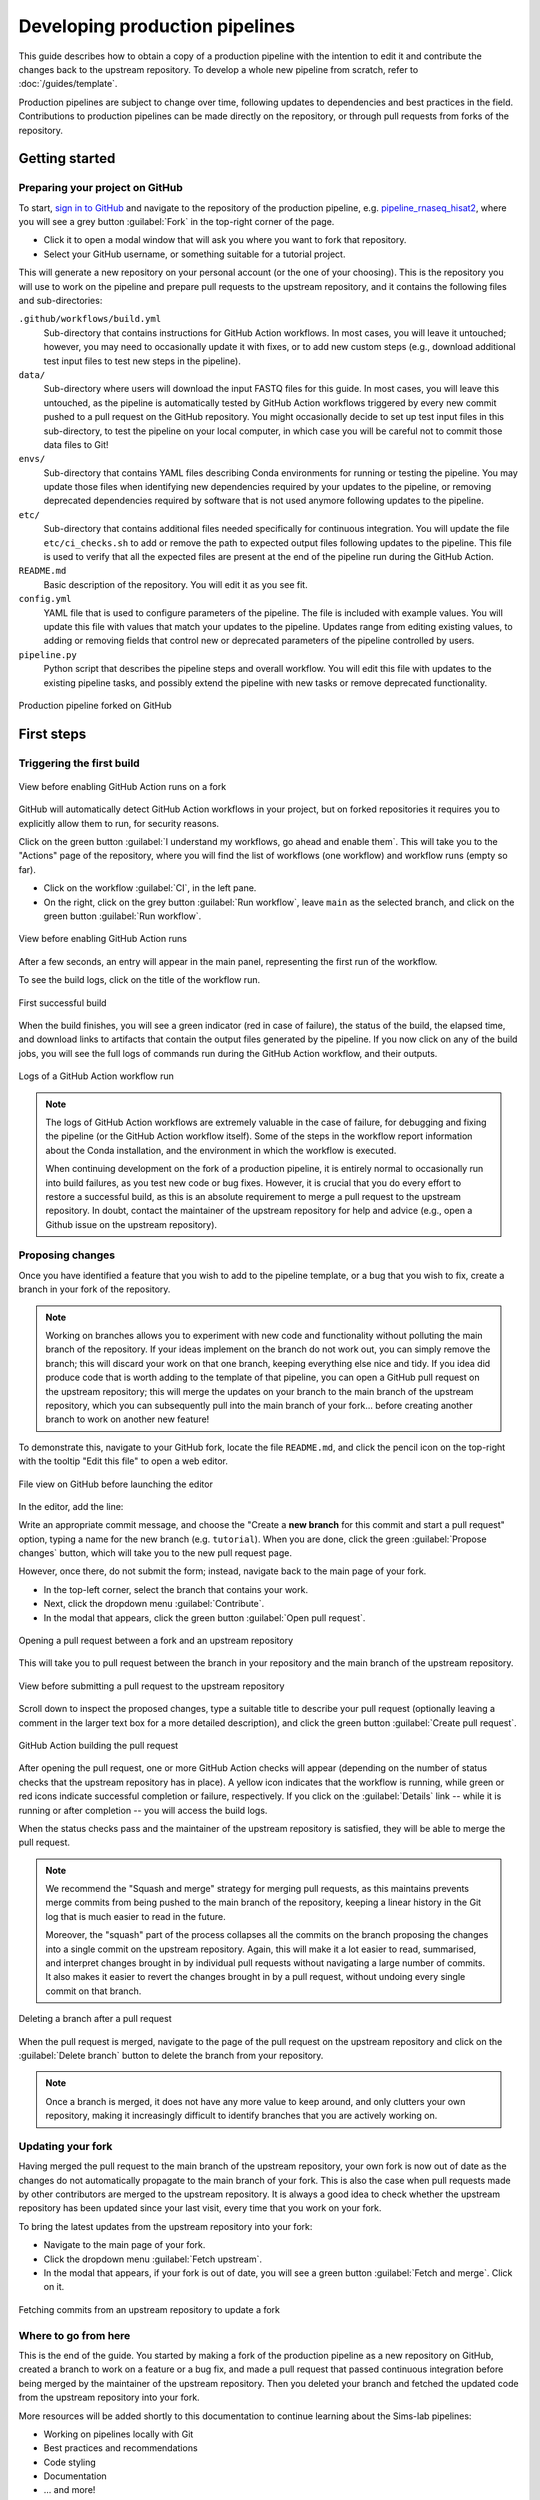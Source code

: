 Developing production pipelines
====================================

This guide describes how to obtain a copy of a production pipeline
with the intention to edit it and contribute the changes back to the
upstream repository.
To develop a whole new pipeline from scratch, refer to :doc:`/guides/template`.

Production pipelines are subject to change over time,
following updates to dependencies and best practices in the field.
Contributions to production pipelines can be made directly on the repository,
or through pull requests from forks of the repository.

Getting started
---------------

Preparing your project on GitHub
~~~~~~~~~~~~~~~~~~~~~~~~~~~~~~~~

To start, `sign in to GitHub <https://github.com/login>`_
and navigate to the repository of the production pipeline, e.g.
`pipeline_rnaseq_hisat2 <https://github.com/sims-lab/pipeline_rnaseq_hisat2/>`_,
where you will see a grey button :guilabel:`Fork` in the top-right corner of the page.

* Click it to open a modal window that will ask you where you want to fork that repository.
* Select your GitHub username, or something suitable for a tutorial project.

This will generate a new repository on your personal account
(or the one of your choosing).
This is the repository you will use to work on the pipeline and prepare pull requests
to the upstream repository, and it contains the following files and sub-directories:

``.github/workflows/build.yml``
  Sub-directory that contains instructions for GitHub Action workflows.
  In most cases, you will leave it untouched; however, you may need to
  occasionally update it with fixes, or to add new custom steps
  (e.g., download additional test input files to test new steps in the pipeline).

``data/``
  Sub-directory where users will download the input FASTQ files for this guide.
  In most cases, you will leave this untouched, as the pipeline is automatically
  tested by GitHub Action workflows triggered by every new commit pushed to
  a pull request on the GitHub repository.
  You might occasionally decide to set up test input files in this sub-directory,
  to test the pipeline on your local computer, in which case you will be careful
  not to commit those data files to Git!

``envs/``
  Sub-directory that contains YAML files describing Conda environments
  for running or testing the pipeline. You may update those files when identifying
  new dependencies required by your updates to the pipeline, or removing deprecated
  dependencies required by software that is not used anymore following updates to
  the pipeline.

``etc/``
  Sub-directory that contains additional files needed specifically 
  for continuous integration.
  You will update the file ``etc/ci_checks.sh`` to add or remove the path to
  expected output files following updates to the pipeline. This file is used
  to verify that all the expected files are present at the end of the pipeline run
  during the GitHub Action.

``README.md``
  Basic description of the repository.
  You will edit it as you see fit.

``config.yml``
  YAML file that is used to configure parameters of the pipeline.
  The file is included with example values.
  You will update this file with values that match your updates to the pipeline.
  Updates range from editing existing values, to adding or removing fields
  that control new or deprecated parameters of the pipeline controlled by users.

``pipeline.py``
  Python script that describes the pipeline steps and overall workflow.
  You will edit this file with updates to the existing pipeline tasks, and
  possibly extend the pipeline with new tasks or remove deprecated functionality.

.. figure:: /_static/images/guides/github-fork.png
   :width: 80%
   :align: center
   :alt: Production pipeline forked on GitHub

   Production pipeline forked on GitHub

First steps
-----------

Triggering the first build
~~~~~~~~~~~~~~~~~~~~~~~~~~

.. figure:: /_static/images/guides/github-workflow-enable.png
   :width: 80%
   :align: center
   :alt: View before enabling GitHub Action runs.

   View before enabling GitHub Action runs on a fork

GitHub will automatically detect GitHub Action workflows
in your project, but on forked repositories it requires you to explicitly
allow them to run, for security reasons.

Click on the green button :guilabel:`I understand my workflows, go ahead and enable them`.
This will take you to the "Actions" page of the repository,
where you will find the list of workflows (one workflow) and workflow runs (empty so far).

* Click on the workflow :guilabel:`CI`, in the left pane.
* On the right, click on the grey button :guilabel:`Run workflow`,
  leave ``main`` as the selected branch,
  and click on the green button :guilabel:`Run workflow`.

.. figure:: /_static/images/guides/github-action-manual-run.png
   :width: 80%
   :align: center
   :alt: View before enabling GitHub Action runs.

   View before enabling GitHub Action runs

After a few seconds, an entry will appear in the main panel,
representing the first run of the workflow.

To see the build logs, click on the title of the workflow run.

.. figure:: /_static/images/guides/fork-first-successful-build.png
   :width: 80%
   :align: center
   :alt: First successful build.

   First successful build

When the build finishes, you will see a green indicator (red in case of failure),
the status of the build, the elapsed time, and download links to artifacts
that contain the output files generated by the pipeline.
If you now click on any of the build jobs, you will see the full logs
of commands run during the GitHub Action workflow, and their outputs.

.. figure:: /_static/images/guides/fork-github-action-logs.png
   :width: 80%
   :align: center
   :alt: Logs of a GitHub Action workflow run.

   Logs of a GitHub Action workflow run

.. note::

   The logs of GitHub Action workflows are extremely valuable in the case of failure,
   for debugging and fixing the pipeline (or the GitHub Action workflow itself).
   Some of the steps in the workflow report information about the Conda installation,
   and the environment in which the workflow is executed.

   When continuing development on the fork of a production pipeline,
   it is entirely normal to occasionally run into build failures,
   as you test new code or bug fixes.
   However, it is crucial that you do every effort to restore a successful build,
   as this is an absolute requirement to merge a pull request to the upstream repository.
   In doubt, contact the maintainer of the upstream repository for help and advice
   (e.g., open a Github issue on the upstream repository).

Proposing changes
~~~~~~~~~~~~~~~~~

Once you have identified a feature that you wish to add to the pipeline template,
or a bug that you wish to fix, create a branch in your fork of the repository.

.. note::

   Working on branches allows you to experiment with new code and functionality
   without polluting the main branch of the repository.
   If your ideas implement on the branch do not work out, you can simply remove the branch;
   this will discard your work on that one branch, keeping everything else nice and tidy.
   If you idea did produce code that is worth adding to the template of that pipeline,
   you can open a GitHub pull request on the upstream repository;
   this will merge the updates on your branch to the main branch of the upstream repository,
   which you can subsequently pull into the main branch of your fork...
   before creating another branch to work on another new feature!

To demonstrate this, navigate to your GitHub fork, locate the file ``README.md``,
and click the pencil icon on the top-right with the tooltip "Edit this file"
to open a web editor.

__  https://docs.github.com/en/github/managing-files-in-a-repository/managing-files-on-github/editing-files-in-your-repository

.. figure:: /_static/images/guides/gh-fork.png
   :width: 80%
   :align: center
   :alt: File view on GitHub before launching the editor.

   File view on GitHub before launching the editor

In the editor, add the line:

.. code-block:: md
   :caption: docs/source/README.md

    This is a fork of a production pipeline.

Write an appropriate commit message,
and choose the "Create a **new branch** for this commit and start a pull request" option,
typing a name for the new branch (e.g. ``tutorial``).
When you are done, click the green :guilabel:`Propose changes` button,
which will take you to the new pull request page.

However, once there, do not submit the form;
instead, navigate back to the main page of your fork.

* In the top-left corner, select the branch that contains your work.
* Next, click the dropdown menu :guilabel:`Contribute`.
* In the modal that appears, click the green button
  :guilabel:`Open pull request`.

.. figure:: /_static/images/guides/fork-pr.png
   :width: 80%
   :align: center
   :alt: Opening a pull request between a fork and an upstream repository.

   Opening a pull request between a fork and an upstream repository

This will take you to pull request between the branch in your repository
and the main branch of the upstream repository.

.. figure:: /_static/images/guides/fork-pr-form.png
   :width: 80%
   :align: center
   :alt: View before submitting a pull request to the upstream repository.

   View before submitting a pull request to the upstream repository

Scroll down to inspect the proposed changes,
type a suitable title to describe your pull request
(optionally leaving a comment in the larger text box for a more detailed description),
and click the green button :guilabel:`Create pull request`.

.. figure:: /_static/images/guides/fork-pr-build.png
   :width: 80%
   :align: center
   :alt: GitHub Action building the pull request.

   GitHub Action building the pull request

After opening the pull request, one or more GitHub Action checks will appear
(depending on the number of status checks that the upstream repository has in place).
A yellow icon indicates that the workflow is running,
while green or red icons indicate successful completion or failure, respectively.
If you click on the :guilabel:`Details` link -- while it is running or after completion --
you will access the build logs.

When the status checks pass and the maintainer of the upstream repository is satisfied,
they will be able to merge the pull request.

.. note::

   We recommend the "Squash and merge" strategy for merging pull requests,
   as this maintains prevents merge commits from being pushed to the main branch
   of the repository, keeping a linear history in the Git log that is much easier
   to read in the future.
   
   Moreover, the "squash" part of the process collapses all the commits on the
   branch proposing the changes into a single commit on the upstream repository.
   Again, this will make it a lot easier to read, summarised, and interpret changes
   brought in by individual pull requests without navigating a large number of commits.
   It also makes it easier to revert the changes brought in by a pull request,
   without undoing every single commit on that branch.

.. figure:: /_static/images/guides/fork-delete-branch.png
   :width: 80%
   :align: center
   :alt: Deleting a branch after a pull request.

   Deleting a branch after a pull request

When the pull request is merged, 
navigate to the page of the pull request on the upstream repository
and click on the :guilabel:`Delete branch` button
to delete the branch from your repository.

.. note::

   Once a branch is merged, it does not have any more value to keep around,
   and only clutters your own repository, making it increasingly difficult
   to identify branches that you are actively working on.

Updating your fork
~~~~~~~~~~~~~~~~~~

Having merged the pull request to the main branch of the upstream repository,
your own fork is now out of date as the changes do not automatically propagate
to the main branch of your fork.
This is also the case when pull requests made by other contributors are merged
to the upstream repository.
It is always a good idea to check whether the upstream repository has been updated
since your last visit, every time that you work on your fork.

To bring the latest updates from the upstream repository into your fork:

* Navigate to the main page of your fork.
* Click the dropdown menu :guilabel:`Fetch upstream`.
* In the modal that appears, if your fork is out of date,
  you will see a green button :guilabel:`Fetch and merge`.
  Click on it.

.. figure:: /_static/images/guides/fork-fetch-upstream.png
   :width: 80%
   :align: center
   :alt: Fetching commit from an upstream repository to update a fork.

   Fetching commits from an upstream repository to update a fork

Where to go from here
~~~~~~~~~~~~~~~~~~~~~

This is the end of the guide.
You started by making a fork of the production pipeline as a new repository on GitHub,
created a branch to work on a feature or a bug fix,
and made a pull request that passed continuous integration before being merged
by the maintainer of the upstream repository.
Then you deleted your branch and fetched the updated code
from the upstream repository into your fork.

More resources will be added shortly to this documentation to continue learning
about the Sims-lab pipelines:

* Working on pipelines locally with Git
* Best practices and recommendations
* Code styling
* Documentation
* ... and more!
